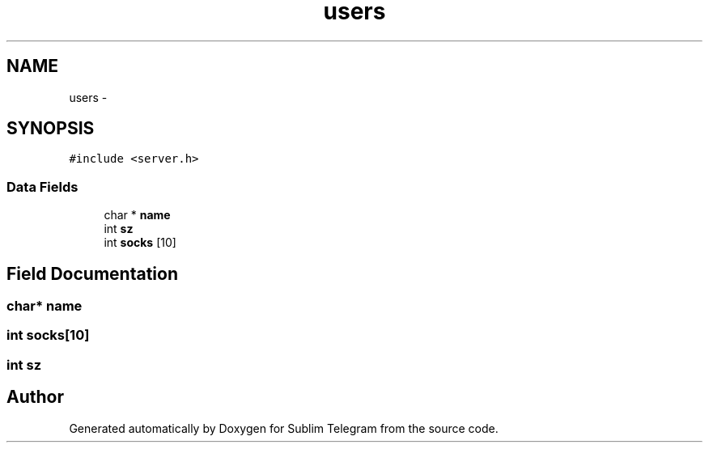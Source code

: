 .TH "users" 3 "Thu Mar 17 2016" "Version 1.00a" "Sublim Telegram" \" -*- nroff -*-
.ad l
.nh
.SH NAME
users \- 
.SH SYNOPSIS
.br
.PP
.PP
\fC#include <server\&.h>\fP
.SS "Data Fields"

.in +1c
.ti -1c
.RI "char * \fBname\fP"
.br
.ti -1c
.RI "int \fBsz\fP"
.br
.ti -1c
.RI "int \fBsocks\fP [10]"
.br
.in -1c
.SH "Field Documentation"
.PP 
.SS "char* name"

.SS "int socks[10]"

.SS "int sz"


.SH "Author"
.PP 
Generated automatically by Doxygen for Sublim Telegram from the source code\&.
